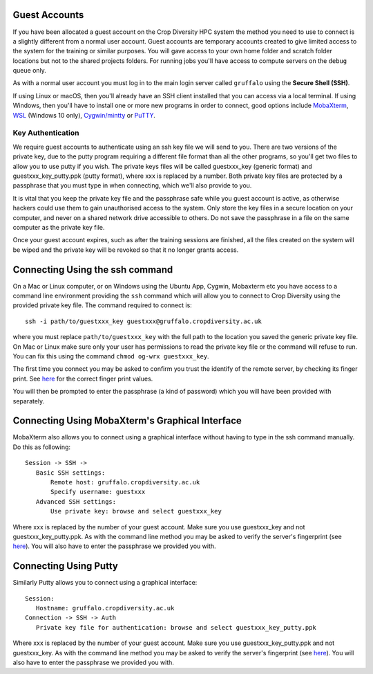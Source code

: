 Guest Accounts
==============

If you have been allocated a guest account on the Crop Diversity HPC system the method you need to use to connect is a slightly different from a normal user account. Guest accounts are temporary accounts created to give limited access to the system for the training or similar purposes. You will gave access to your own home folder and scratch folder locations but not to the shared projects folders. For running jobs you'll have access to compute servers on the ``debug`` queue only.

As with a normal user account you must log in to the main login server called ``gruffalo`` using the **Secure Shell (SSH)**.

If using Linux or macOS, then you'll already have an SSH client installed that you can access via a local terminal. If using Windows, then you'll have to install one or more new programs in order to connect, good options include `MobaXterm <https://mobaxterm.mobatek.net/download-home-edition.html>`_, `WSL <https://en.wikipedia.org/wiki/Windows_Subsystem_for_Linux>`_ (Windows 10 only), `Cygwin/mintty <https://www.cygwin.com/>`_ or `PuTTY <https://www.putty.org/>`_.

Key Authentication
------------------
We require guest accounts to authenticate using an ssh key file we will send to you. There are two versions of the private key, due to the putty program requiring a different file format than all the other programs, so you'll get two files to allow you to use putty if you wish. The private keys files will be called guestxxx_key (generic format) and guestxxx_key_putty.ppk (putty format), where xxx is replaced by a number. Both private key files are protected by a passphrase that you must type in when connecting, which we'll also provide to you.

It is vital that you keep the private key file and the passphrase safe while you guest account is active, as otherwise hackers could use them to gain unauthorised access to the system. Only store the key files in a secure location on your computer, and never on a shared network drive accessible to others. Do not save the passphrase in a file on the same computer as the private key file.

Once your guest account expires, such as after the training sessions are finished, all the files created on the system will be wiped and the private key will be revoked so that it no longer grants access.

Connecting Using the ssh command
================================
On a Mac or Linux computer, or on Windows using the Ubuntu App, Cygwin, Mobaxterm etc you have access to a command line environment providing the ``ssh`` command which will allow you to connect to Crop Diversity using the provided private key file. The command required to connect is::

 ssh -i path/to/guestxxx_key guestxxx@gruffalo.cropdiversity.ac.uk

where you must replace ``path/to/guestxxx_key`` with the full path to the location you saved the generic private key file. On Mac or Linux make sure only your user has permissions to read the private key file or the command will refuse to run. You can fix this using the command ``chmod og-wrx guestxxx_key``.

The first time you connect you may be asked to confirm you trust the identify of the remote server, by checking its finger print. See `here <ssh-terminal-pw>`_ for the correct finger print values.

You will then be prompted to enter the passphrase (a kind of password) which you will have been provided with separately.

Connecting Using MobaXterm's Graphical Interface
================================================
MobaXterm also allows you to connect using a graphical interface without having to type in the ssh command manually. Do this as following::

 Session -> SSH ->
    Basic SSH settings:
        Remote host: gruffalo.cropdiversity.ac.uk
        Specify username: guestxxx
    Advanced SSH settings:
        Use private key: browse and select guestxxx_key

Where xxx is replaced by the number of your guest account. Make sure you use guestxxx_key and not guestxxx_key_putty.ppk. As with the command line method you may be asked to verify the server's fingerprint (see `here <ssh-terminal-pw>`_). You will also have to enter the passphrase we provided you with.

Connecting Using Putty
======================
Similarly Putty allows you to connect using a graphical interface::

 Session:
    Hostname: gruffalo.cropdiversity.ac.uk
 Connection -> SSH -> Auth
    Private key file for authentication: browse and select guestxxx_key_putty.ppk

Where xxx is replaced by the number of your guest account. Make sure you use guestxxx_key_putty.ppk and not guestxxx_key. As with the command line method you may be asked to verify the server's fingerprint (see `here <ssh-terminal-pw>`_). You will also have to enter the passphrase we provided you with.
